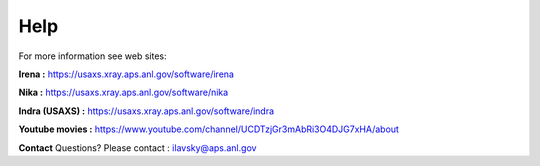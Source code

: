 .. _help:

Help
====

.. index:: Help

For more information see web sites:

**Irena :** https://usaxs.xray.aps.anl.gov/software/irena

**Nika :** https://usaxs.xray.aps.anl.gov/software/nika

**Indra (USAXS) :** https://usaxs.xray.aps.anl.gov/software/indra

**Youtube movies :** https://www.youtube.com/channel/UCDTzjGr3mAbRi3O4DJG7xHA/about


**Contact**   Questions? Please contact :  ilavsky@aps.anl.gov
